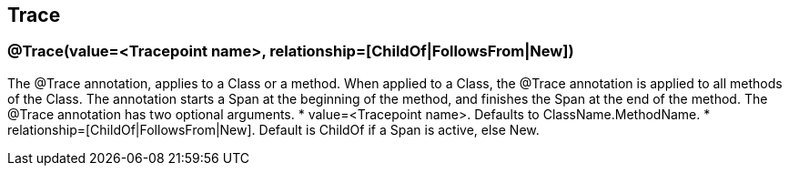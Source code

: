 //
// Copyright (c) 2017 Contributors to the Eclipse Foundation
//
// See the NOTICE file(s) distributed with this work for additional
// information regarding copyright ownership.
//
// Licensed under the Apache License, Version 2.0 (the "License");
// You may not use this file except in compliance with the License.
// You may obtain a copy of the License at
//
//    http://www.apache.org/licenses/LICENSE-2.0
//
// Unless required by applicable law or agreed to in writing, software
// distributed under the License is distributed on an "AS IS" BASIS,
// WITHOUT WARRANTIES OR CONDITIONS OF ANY KIND, either express or implied.
// See the License for the specific language governing permissions and
// limitations under the License.
// Contributors:
// Steve Fontes

[[trace]]
== Trace

=== @Trace(value=&lt;Tracepoint name&gt;, relationship=[ChildOf|FollowsFrom|New])

The @Trace annotation, applies to a Class or a method. When applied to a Class, the @Trace annotation is applied to all methods of the Class.
The annotation starts a Span at the beginning of the method, and finishes the Span at the end of the method. The @Trace annotation has two optional arguments.
* value=&lt;Tracepoint name&gt;. Defaults to ClassName.MethodName.
* relationship=[ChildOf|FollowsFrom|New]. Default is ChildOf if a Span is active, else New.

